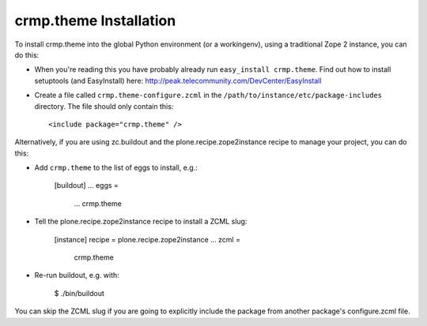 crmp.theme Installation
-----------------------

To install crmp.theme into the global Python environment (or a workingenv),
using a traditional Zope 2 instance, you can do this:

* When you're reading this you have probably already run 
  ``easy_install crmp.theme``. Find out how to install setuptools
  (and EasyInstall) here:
  http://peak.telecommunity.com/DevCenter/EasyInstall

* Create a file called ``crmp.theme-configure.zcml`` in the
  ``/path/to/instance/etc/package-includes`` directory.  The file
  should only contain this::

    <include package="crmp.theme" />


Alternatively, if you are using zc.buildout and the plone.recipe.zope2instance
recipe to manage your project, you can do this:

* Add ``crmp.theme`` to the list of eggs to install, e.g.:

    [buildout]
    ...
    eggs =
        ...
        crmp.theme
       
* Tell the plone.recipe.zope2instance recipe to install a ZCML slug:

    [instance]
    recipe = plone.recipe.zope2instance
    ...
    zcml =
        crmp.theme
      
* Re-run buildout, e.g. with:

    $ ./bin/buildout
        
You can skip the ZCML slug if you are going to explicitly include the package
from another package's configure.zcml file.
